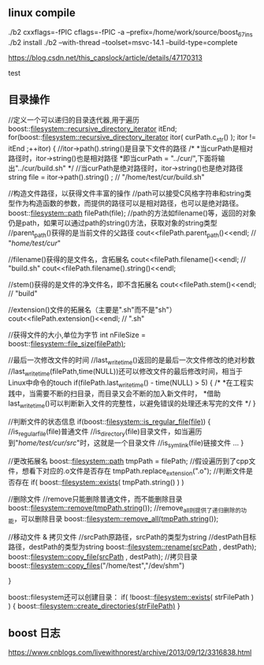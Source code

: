 
** linux compile

./b2 cxxflags=-fPIC cflags=-fPIC -a  --prefix=/home/work/source/boost_67_ins
./b2 install
./b2 --with-thread --toolset=msvc-14.1 --build-type=complete

https://blog.csdn.net/this_capslock/article/details/47170313

test

** 目录操作

//定义一个可以递归的目录迭代器,用于遍历
boost::filesystem::recursive_directory_iterator itEnd;
for(boost::filesystem::recursive_directory_iterator itor( curPath.c_str() ); itor != itEnd ;++itor)
{
    //itor->path().string()是目录下文件的路径
    /*
     *当curPath是相对路径时，itor->string()也是相对路径
     *即当curPath = "../cur/",下面将输出"../cur/build.sh"
     */
    //当curPath是绝对路径时，itor->string()也是绝对路径
    string file =  itor->path().string() ; // "/home/test/cur/build.sh"

    //构造文件路径，以获得文件丰富的操作
    //path可以接受C风格字符串和string类型作为构造函数的参数，而提供的路径可以是相对路径，也可以是绝对路径。
    boost::filesystem::path filePath(file);
    //path的方法如filename()等，返回的对象仍是path，如果可以通过path的string()方法，获取对象的string类型
    //parent_path()获得的是当前文件的父路径
    cout<<filePath.parent_path()<<endl;  // "/home/test/cur/"

    //filename()获得的是文件名，含拓展名
    cout<<filePath.filename()<<endl;  // "build.sh"
    cout<<filePath.filename().string()<<endl;

    //stem()获得的是文件的净文件名，即不含拓展名
    cout<<filePath.stem()<<endl; // "build"

    //extension()文件的拓展名（主要是".sh"而不是"sh"）
    cout<<filePath.extension()<<endl; // ".sh"

    //获得文件的大小,单位为字节
    int nFileSize = boost::filesystem::file_size(filePath);

    //最后一次修改文件的时间
    //last_write_time()返回的是最后一次文件修改的绝对秒数
    //last_write_time(filePath,time(NULL))还可以修改文件的最后修改时间，相当于Linux中命令的touch
    if(filePath.last_write_time() - time(NULL) > 5)
    {
        /*
         *在工程实践中，当需要不断的扫目录，而目录又会不断的加入新文件时，
         *借助last_write_time()可以判断新入文件的完整性，以避免错误的处理还未写完的文件
         */
    }

    //判断文件的状态信息
    if(boost::filesystem::is_regular_file(file))
    {
        //is_regular_file(file)普通文件
        //is_directory(file)目录文件，如当遍历到"/home/test/cur/src/"时，这就是一个目录文件
        //is_symlink(file)链接文件
        ...
    }

    //更改拓展名
    boost::filesystem::path tmpPath = filePath;
    //假设遍历到了cpp文件，想看下对应的.o文件是否存在
    tmpPath.replace_extension(".o");
    //判断文件是否存在
    if( boost::filesystem::exists( tmpPath.string() ) )

    //删除文件
    //remove只能删除普通文件，而不能删除目录
    boost::filesystem::remove(tmpPath.string());
    //remove_all则提供了递归删除的功能，可以删除目录
    boost::filesystem::remove_all(tmpPath.string());

    //移动文件 & 拷贝文件
    //srcPath原路径，srcPath的类型为string
    //destPath目标路径，destPath的类型为string
    boost::filesystem::rename(srcPath , destPath);
    boost::filesystem::copy_file(srcPath , destPath);
    //拷贝目录
    boost::filesystem::copy_files("/home/test","/dev/shm")

}

boost::filesystem还可以创建目录：
if( !boost::filesystem::exists( strFilePath ) )
{
    boost::filesystem::create_directories(strFilePath)
}
** boost 日志
https://www.cnblogs.com/livewithnorest/archive/2013/09/12/3316838.html
